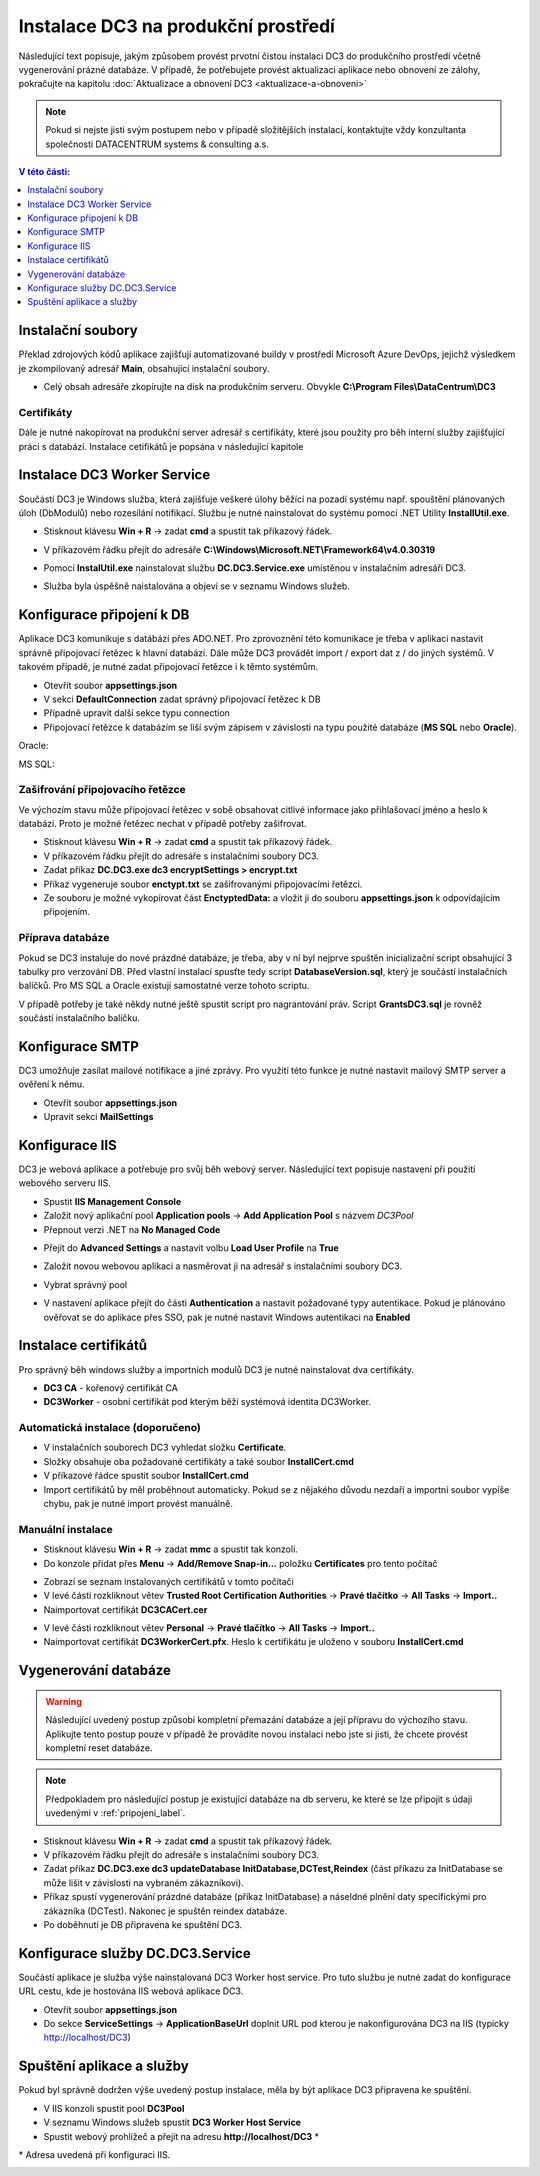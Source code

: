 .. DC3 documentation master file, created by
   sphinx-quickstart on Mon Aug  8 17:09:32 2016.
   You can adapt this file completely to your liking, but it should at least
   contain the root `toctree` directive.

Instalace DC3 na produkční prostředí
=====================================

Následující text popisuje, jakým způsobem provést prvotní čistou instalaci DC3 do produkčního prostředí včetně vygenerování prázné databáze. 
V případě, že potřebujete provést aktualizaci aplikace nebo obnovení ze zálohy, pokračujte na kapitolu :doc:`Aktualizace a obnovení DC3 <aktualizace-a-obnoveni>` 

.. note:: Pokud si nejste jisti svým postupem nebo v případě složitějších instalací, kontaktujte vždy konzultanta společnosti DATACENTRUM systems & consulting a.s. 

.. contents:: V této části:
  :local:
  :depth: 1
  

Instalační soubory
^^^^^^^^^^^^^^^^^^^^^^^^^^^^^^^^^^^

Překlad zdrojových kódů aplikace zajišťují automatizované buildy v prostředí Microsoft Azure DevOps, jejichž výsledkem je zkompilovaný adresář **Main**, obsahující instalační soubory.

- Celý obsah adresáře zkopírujte na disk na produkčním serveru. Obvykle **C:\\Program Files\\DataCentrum\\DC3**

.. image:: /img/SetupFiles.PNG

Certifikáty
-------------

Dále je nutné nakopírovat na produkční server adresář s certifikáty, které jsou použity pro běh interní služby zajišťující práci s databází.
Instalace cetifikátů je popsána v následující kapitole

.. image:: /img/CertFiles.PNG
                 
Instalace DC3 Worker Service
^^^^^^^^^^^^^^^^^^^^^^^^^^^^^^^^^^^

Součástí DC3 je Windows služba, která zajišťuje veškeré úlohy běžící na pozadí systému např. spouštění plánovaných úloh (DbModulů) nebo rozesílání notifikací.
Službu je nutné nainstalovat do systému pomocí .NET Utility **InstallUtil.exe**.

- Stisknout klávesu **Win + R** ->  zadat **cmd** a spustit tak příkazový řádek.

.. image:: /img/RunCmd.PNG

- V příkazovém řádku přejít do adresáře **C:\\Windows\\Microsoft.NET\\Framework64\\v4.0.30319**

.. image:: /img/Cmd.PNG

- Pomocí **InstalUtil.exe** nainstalovat službu **DC.DC3.Service.exe** umístěnou v instalačním adresáři DC3.

.. image:: /img/InstsallUtil.PNG

- Služba byla úspěšně naistalována a objeví se v seznamu Windows služeb.

.. image:: /img/Services.PNG

.. _pripojeni_label:

Konfigurace připojení k DB
^^^^^^^^^^^^^^^^^^^^^^^^^^^^^^^^^^^

Aplikace DC3 komunikuje s datábází přes ADO.NET. Pro zprovoznění této komunikace je třeba v aplikaci nastavit správně připojovací řetězec k hlavní databázi.
Dále může DC3 provádět import / export dat z / do jiných systémů. V takovém případě, je nutné zadat připojovací řetězce i k těmto systémům.

- Otevřít soubor **appsettings.json**
- V sekci **DefaultConnection** zadat správný připojovací řetězec k DB
- Případně upravit další sekce typu connection
- Připojovací řetězce k databázím se liší svým zápisem v závislosti na typu použité databáze (**MS SQL** nebo **Oracle**).

Oracle:

.. image:: /img/Appsettings_oracle.PNG

MS SQL:

.. image:: /img/Appsettings_sql.PNG

Zašifrování připojovacího řetězce
------------------------------------

Ve výchozím stavu může připojovací řetězec v sobě obsahovat citlivé informace jako přihlašovací jméno a heslo k databázi.
Proto je možné řetězec nechat v případě potřeby zašifrovat.

- Stisknout klávesu **Win + R** ->  zadat **cmd** a spustit tak příkazový řádek. 
- V příkazovém řádku přejít do adresáře s instalačními soubory DC3.
- Zadat příkaz **DC.DC3.exe dc3 encryptSettings > encrypt.txt**
- Příkaz vygeneruje soubor **enctypt.txt** se zašifrovanými připojovacími řetězci.
- Ze souboru je možné vykopírovat část **EnctyptedData:** a vložit ji do souboru **appsettings.json** k odpovídajícím připojením.

.. image:: /img/Encrypt.PNG

.. image:: /img/EncryptedSettings.PNG

Příprava databáze
------------------------------------

Pokud se DC3 instaluje do nové prázdné databáze, je třeba, aby v ní byl nejprve spuštěn inicializační script obsahující 3 tabulky pro verzování DB. Před vlastní instalací spusťte tedy script
**DatabaseVersion.sql**, který je součástí instalačních balíčků. Pro MS SQL a Oracle existují samostatné verze tohoto scriptu.

V případě potřeby je také někdy nutné ještě spustit script pro nagrantování práv. Script **GrantsDC3.sql** je rovněž součástí instalačního balíčku.


Konfigurace SMTP
^^^^^^^^^^^^^^^^^^^^^^^^^^^^^^^^^^^

DC3 umožňuje zasílat mailové notifikace a jiné zprávy. Pro využití této funkce je nutné nastavit mailový SMTP server a ověření k němu.

- Otevřít soubor **appsettings.json**
- Upravit sekci **MailSettings**

.. image:: /img/smtp.PNG

Konfigurace IIS
^^^^^^^^^^^^^^^^^^^^^^^^^^^^^^^^^^^

DC3 je webová aplikace a potřebuje pro svůj běh webový server. Následující text popisuje nastavení při použití webového serveru IIS.

- Spustit **IIS Management Console**
- Založit nový aplikační pool **Application pools** -> **Add Application Pool** s názvem *DC3Pool*
- Přepnout verzi .NET na **No Managed Code**

.. image:: /img/Pool.PNG

- Přejít do **Advanced Settings** a nastavit volbu **Load User Profile** na **True**

.. image:: /img/PoolAdvance.PNG

- Založit novou webovou aplikaci a nasměrovat ji na adresář s instalačními soubory DC3.

.. image:: /img/AddApp.PNG

- Vybrat správný pool

.. image:: /img/AddApp2.PNG

- V nastavení aplikace přejít do části **Authentication** a nastavit požadované typy autentikace. Pokud je plánováno ověřovat se do aplikace přes SSO, pak je nutné nastavit Windows autentikaci na **Enabled**

.. image:: /img/Authentication.PNG

Instalace certifikátů
^^^^^^^^^^^^^^^^^^^^^^^^^^^^^^^^^^^

Pro správný běh windows služby a importních modulů DC3 je nutné nainstalovat dva certifikáty.

- **DC3 CA** - kořenový certifikát CA
- **DC3Worker** - osobní certifikát pod kterým běži systémová identita DC3Worker.

Automatická instalace (doporučeno)
------------------------------------

- V instalačních souborech DC3 vyhledat složku **Certificate**.
- Složky obsahuje oba požadované certifikáty a také soubor **InstallCert.cmd**
- V příkazové řádce spustit soubor **InstallCert.cmd**
- Import certifikátů by měl proběhnout automaticky. Pokud se z nějakého důvodu nezdaří a importní soubor vypíše chybu, pak je nutné import provést manuálně.

Manuální instalace
---------------------

- Stisknout klávesu **Win + R** ->  zadat **mmc** a spustit tak konzoli.

- Do konzole přidat přes **Menu** -> **Add/Remove Snap-in...** položku **Certificates** pro tento počítač

.. image:: /img/Cert1.PNG

- Zobrazí se seznam instalovaných certifikátů v tomto počítači

- V levé části rozkliknout větev **Trusted Root Certification Authorities** -> **Pravé tlačítko** -> **All Tasks** -> **Import..**

- Naimportovat certifikát **DC3CACert.cer**

.. image:: /img/Cert2.PNG

- V levé části rozkliknout větev **Personal** -> **Pravé tlačítko** -> **All Tasks** -> **Import..**

- Naimportovat certifikát **DC3WorkerCert.pfx**. Heslo k certifikátu je uloženo v souboru **InstallCert.cmd**

.. image:: /img/Cert3.PNG

Vygenerování databáze
^^^^^^^^^^^^^^^^^^^^^^^^^^^^^^^^^^^

.. warning:: Následující uvedený postup způsobí kompletní přemazání databáze a její přípravu do výchozího stavu. Aplikujte tento postup pouze v případě že provádíte novou instalaci nebo jste si jisti, že chcete provést kompletní reset databáze.

.. note:: Předpokladem pro následující postup je existující databáze na db serveru, ke které se lze připojit s údaji uvedenými v :ref:`pripojeni_label`. 

- Stisknout klávesu **Win + R** ->  zadat **cmd** a spustit tak příkazový řádek.

- V příkazovém řádku přejít do adresáře s instalačními soubory DC3.

- Zadat příkaz **DC.DC3.exe dc3 updateDatabase InitDatabase,DCTest,Reindex** (část příkazu za InitDatabase se může lišit v závislosti na vybraném zákazníkovi).

- Příkaz spustí vygenerování prázdné databáze (příkaz InitDatabase) a náseldné plnění daty specifickými pro zákazníka (DCTest). Nakonec je spuštěn reindex databáze.

- Po doběhnutí je DB připravena ke spuštění DC3.

Konfigurace služby DC.DC3.Service
^^^^^^^^^^^^^^^^^^^^^^^^^^^^^^^^^^^
Součástí aplikace je služba výše nainstalovaná DC3 Worker host service. Pro tuto službu je nutné zadat do konfigurace URL cestu, kde je hostována IIS webová aplikace DC3.

- Otevřít soubor **appsettings.json**
- Do sekce **ServiceSettings** -> **ApplicationBaseUrl** doplnit URL pod kterou je nakonfigurována DC3 na IIS (typicky http://localhost/DC3)

Spuštění aplikace a služby
^^^^^^^^^^^^^^^^^^^^^^^^^^^^^^^^^^^

Pokud byl správně dodržen výše uvedený postup instalace, měla by být aplikace DC3 připravena ke spuštění.

- V IIS konzoli spustit pool **DC3Pool**
- V seznamu Windows služeb spustit **DC3 Worker Host Service**
- Spustit webový prohlížeč a přejít na adresu **http://localhost/DC3** \*

\* Adresa uvedená při konfiguraci IIS.

.. image:: /img/DC3.PNG
